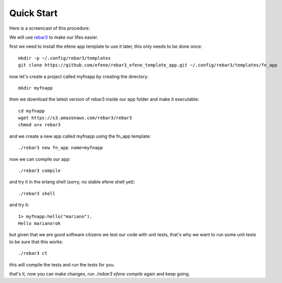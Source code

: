 .. _quick-start:

Quick Start
===========

Here is a screencast of this procedure:

.. raw:: html

    <script type="text/javascript" src="https://asciinema.org/a/18167.js" id="asciicast-18167" async></script>

We will use `rebar3 <http://www.rebar3.org/>`_ to make our lifes easier.

first we need to install the efene app template to use it later, this only
needs to be done once::

    mkdir -p ~/.config/rebar3/templates
    git clone https://github.com/efene/rebar3_efene_template_app.git ~/.config/rebar3/templates/fn_app

now let's create a project called myfnapp by creating the directory::

    mkdir myfnapp

then we download the latest version of rebar3 inside our app folder and make it
executable::

    cd myfnapp
    wget https://s3.amazonaws.com/rebar3/rebar3
    chmod u+x rebar3

and we create a new app called myfnapp using the fn_app template::

    ./rebar3 new fn_app name=myfnapp

now we can compile our app::

    ./rebar3 compile

and try it in the erlang shell (sorry, no stable efene shell yet)::

    ./rebar3 shell

and try it::

    1> myfnapp:hello("mariano").
    Hello mariano!ok

but given that we are good software citizens we test our code with unit tests,
that's why we want to run some unit tests to be sure that this works::

    ./rebar3 ct

this will compile the tests and run the tests for you.

that's it, now you can make changes, run *./rebar3 efene compile* again and
keep going.

